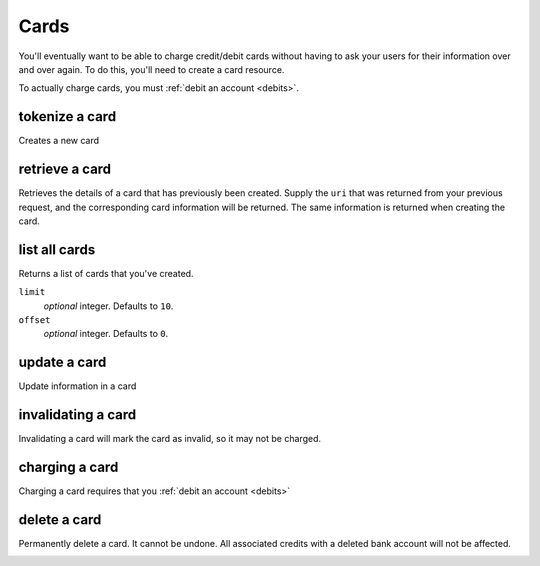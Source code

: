 .. _cards:

Cards
=====

You'll eventually want to be able to charge credit/debit cards without
having to ask your users for their information over and over again. To do
this, you'll need to create a card resource.

To actually charge cards, you must :ref:`debit an account <debits>`.

.. cssclass:: method-section

tokenize a card
---------------
Creates a new card

.. container:: method-description

   .. dcode:: form cards.create


.. container:: method-examples

  .. dcode:: scenario card_create


.. cssclass:: method-section

retrieve a card
---------------

Retrieves the details of a card that has previously been created.
Supply the ``uri`` that was returned from your previous request, and
the corresponding card information will be returned. The same
information is returned when creating the card.

.. container:: method-description

  .. no request

.. container:: method-examples

  .. dcode:: scenario card_show

.. cssclass:: method-section


list all cards
--------------

Returns a list of cards that you've created.

.. container:: method-description

  ``limit``
      *optional* integer. Defaults to ``10``.

  ``offset``
      *optional* integer. Defaults to ``0``.

.. container:: method-examples

  .. dcode:: scenario card_list

.. cssclass:: method-section

update a card
-------------

Update information in a card

.. container:: method-description

  .. no request

.. container:: method-examples

  .. dcode:: scenario card_update

.. cssclass:: method-section

invalidating a card
-------------------

Invalidating a card will mark the card as invalid, so it may not be charged.

.. container:: method-description

  .. no request

.. container:: method-examples

  .. dcode:: scenario card_invalidate

.. cssclass:: method-section

charging a card
----------------

Charging a card requires that you :ref:`debit an account <debits>`

.. container:: method-description

  .. no request

.. container:: method-examples

  .. no request


delete a card
---------------------

Permanently delete a card. It cannot be undone. All associated credits
with a deleted bank account will not be affected.

.. container:: method-description

   .. no request

.. container:: method-examples

   .. dcode:: scenario card_delete

